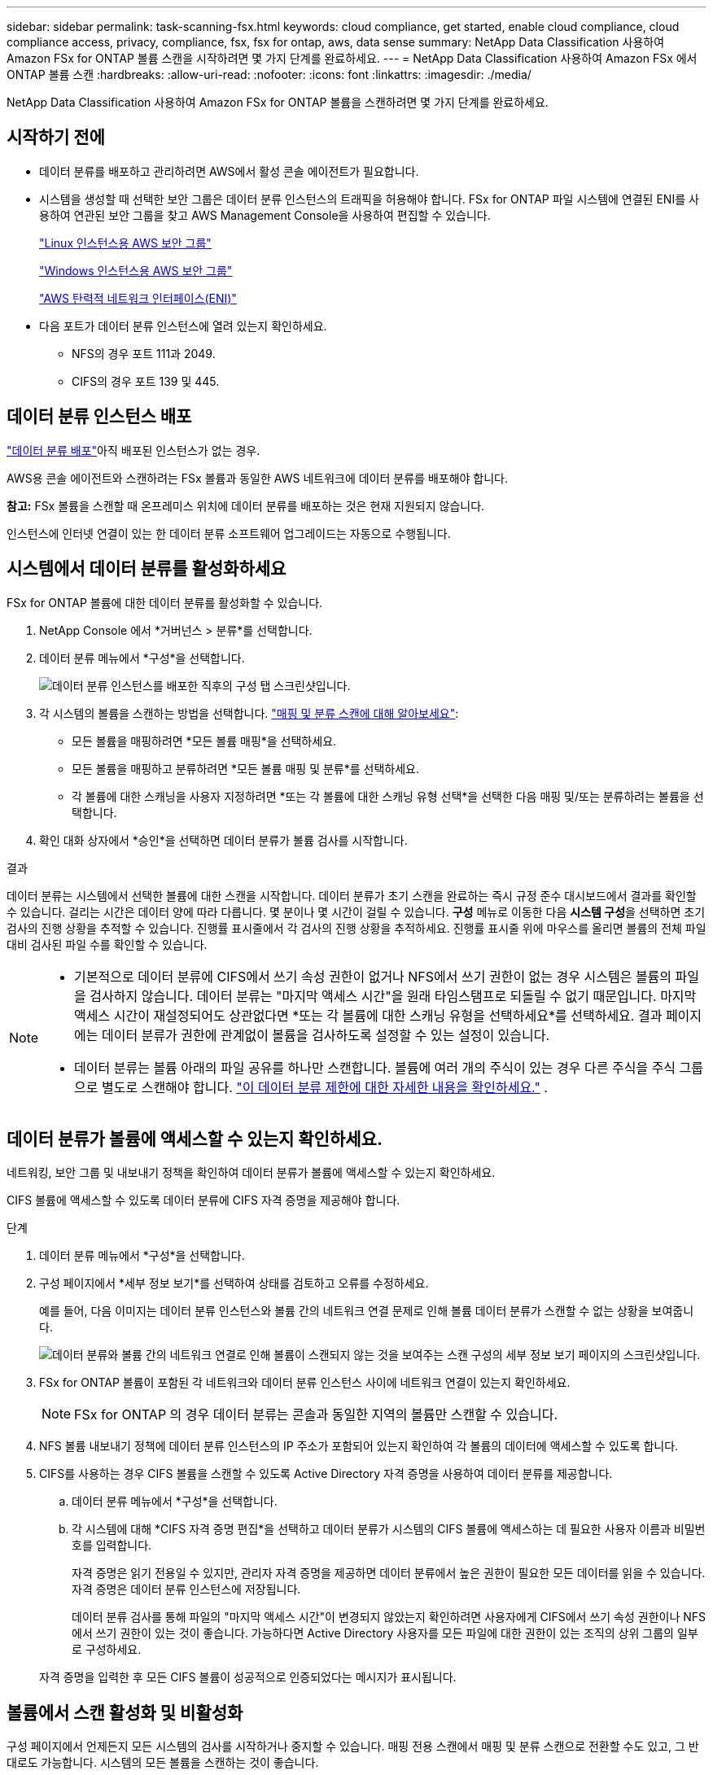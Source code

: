 ---
sidebar: sidebar 
permalink: task-scanning-fsx.html 
keywords: cloud compliance, get started, enable cloud compliance, cloud compliance access, privacy, compliance, fsx, fsx for ontap, aws, data sense 
summary: NetApp Data Classification 사용하여 Amazon FSx for ONTAP 볼륨 스캔을 시작하려면 몇 가지 단계를 완료하세요. 
---
= NetApp Data Classification 사용하여 Amazon FSx 에서 ONTAP 볼륨 스캔
:hardbreaks:
:allow-uri-read: 
:nofooter: 
:icons: font
:linkattrs: 
:imagesdir: ./media/


[role="lead"]
NetApp Data Classification 사용하여 Amazon FSx for ONTAP 볼륨을 스캔하려면 몇 가지 단계를 완료하세요.



== 시작하기 전에

* 데이터 분류를 배포하고 관리하려면 AWS에서 활성 콘솔 에이전트가 필요합니다.
* 시스템을 생성할 때 선택한 보안 그룹은 데이터 분류 인스턴스의 트래픽을 허용해야 합니다.  FSx for ONTAP 파일 시스템에 연결된 ENI를 사용하여 연관된 보안 그룹을 찾고 AWS Management Console을 사용하여 편집할 수 있습니다.
+
https://docs.aws.amazon.com/AWSEC2/latest/UserGuide/security-group-rules.html["Linux 인스턴스용 AWS 보안 그룹"^]

+
https://docs.aws.amazon.com/AWSEC2/latest/WindowsGuide/security-group-rules.html["Windows 인스턴스용 AWS 보안 그룹"^]

+
https://docs.aws.amazon.com/AWSEC2/latest/UserGuide/using-eni.html["AWS 탄력적 네트워크 인터페이스(ENI)"^]

* 다음 포트가 데이터 분류 인스턴스에 열려 있는지 확인하세요.
+
** NFS의 경우 포트 111과 2049.
** CIFS의 경우 포트 139 및 445.






== 데이터 분류 인스턴스 배포

link:task-deploy-cloud-compliance.html["데이터 분류 배포"^]아직 배포된 인스턴스가 없는 경우.

AWS용 콘솔 에이전트와 스캔하려는 FSx 볼륨과 동일한 AWS 네트워크에 데이터 분류를 배포해야 합니다.

*참고:* FSx 볼륨을 스캔할 때 온프레미스 위치에 데이터 분류를 배포하는 것은 현재 지원되지 않습니다.

인스턴스에 인터넷 연결이 있는 한 데이터 분류 소프트웨어 업그레이드는 자동으로 수행됩니다.



== 시스템에서 데이터 분류를 활성화하세요

FSx for ONTAP 볼륨에 대한 데이터 분류를 활성화할 수 있습니다.

. NetApp Console 에서 *거버넌스 > 분류*를 선택합니다.
. 데이터 분류 메뉴에서 *구성*을 선택합니다.
+
image:screenshot_fsx_scanning_activate.png["데이터 분류 인스턴스를 배포한 직후의 구성 탭 스크린샷입니다."]

. 각 시스템의 볼륨을 스캔하는 방법을 선택합니다. link:concept-classification.html#whats-the-difference-between-mapping-and-classification-scans["매핑 및 분류 스캔에 대해 알아보세요"]:
+
** 모든 볼륨을 매핑하려면 *모든 볼륨 매핑*을 선택하세요.
** 모든 볼륨을 매핑하고 분류하려면 *모든 볼륨 매핑 및 분류*를 선택하세요.
** 각 볼륨에 대한 스캐닝을 사용자 지정하려면 *또는 각 볼륨에 대한 스캐닝 유형 선택*을 선택한 다음 매핑 및/또는 분류하려는 볼륨을 선택합니다.


. 확인 대화 상자에서 *승인*을 선택하면 데이터 분류가 볼륨 검사를 시작합니다.


.결과
데이터 분류는 시스템에서 선택한 볼륨에 대한 스캔을 시작합니다. 데이터 분류가 초기 스캔을 완료하는 즉시 규정 준수 대시보드에서 결과를 확인할 수 있습니다. 걸리는 시간은 데이터 양에 따라 다릅니다. 몇 분이나 몇 시간이 걸릴 수 있습니다. **구성** 메뉴로 이동한 다음 **시스템 구성**을 선택하면 초기 검사의 진행 상황을 추적할 수 있습니다. 진행률 표시줄에서 각 검사의 진행 상황을 추적하세요. 진행률 표시줄 위에 마우스를 올리면 볼륨의 전체 파일 대비 검사된 파일 수를 확인할 수 있습니다.

[NOTE]
====
* 기본적으로 데이터 분류에 CIFS에서 쓰기 속성 권한이 없거나 NFS에서 쓰기 권한이 없는 경우 시스템은 볼륨의 파일을 검사하지 않습니다. 데이터 분류는 "마지막 액세스 시간"을 원래 타임스탬프로 되돌릴 수 없기 때문입니다.  마지막 액세스 시간이 재설정되어도 상관없다면 *또는 각 볼륨에 대한 스캐닝 유형을 선택하세요*를 선택하세요.  결과 페이지에는 데이터 분류가 권한에 관계없이 볼륨을 검사하도록 설정할 수 있는 설정이 있습니다.
* 데이터 분류는 볼륨 아래의 파일 공유를 하나만 스캔합니다.  볼륨에 여러 개의 주식이 있는 경우 다른 주식을 주식 그룹으로 별도로 스캔해야 합니다. link:reference-limitations.html#data-classification-scans-only-one-share-under-a-volume["이 데이터 분류 제한에 대한 자세한 내용을 확인하세요."^] .


====


== 데이터 분류가 볼륨에 액세스할 수 있는지 확인하세요.

네트워킹, 보안 그룹 및 내보내기 정책을 확인하여 데이터 분류가 볼륨에 액세스할 수 있는지 확인하세요.

CIFS 볼륨에 액세스할 수 있도록 데이터 분류에 CIFS 자격 증명을 제공해야 합니다.

.단계
. 데이터 분류 메뉴에서 *구성*을 선택합니다.
. 구성 페이지에서 *세부 정보 보기*를 선택하여 상태를 검토하고 오류를 수정하세요.
+
예를 들어, 다음 이미지는 데이터 분류 인스턴스와 볼륨 간의 네트워크 연결 문제로 인해 볼륨 데이터 분류가 스캔할 수 없는 상황을 보여줍니다.

+
image:screenshot_fsx_scanning_no_network_error.png["데이터 분류와 볼륨 간의 네트워크 연결로 인해 볼륨이 스캔되지 않는 것을 보여주는 스캔 구성의 세부 정보 보기 페이지의 스크린샷입니다."]

. FSx for ONTAP 볼륨이 포함된 각 네트워크와 데이터 분류 인스턴스 사이에 네트워크 연결이 있는지 확인하세요.
+

NOTE: FSx for ONTAP 의 경우 데이터 분류는 콘솔과 동일한 지역의 볼륨만 스캔할 수 있습니다.

. NFS 볼륨 내보내기 정책에 데이터 분류 인스턴스의 IP 주소가 포함되어 있는지 확인하여 각 볼륨의 데이터에 액세스할 수 있도록 합니다.
. CIFS를 사용하는 경우 CIFS 볼륨을 스캔할 수 있도록 Active Directory 자격 증명을 사용하여 데이터 분류를 제공합니다.
+
.. 데이터 분류 메뉴에서 *구성*을 선택합니다.
.. 각 시스템에 대해 *CIFS 자격 증명 편집*을 선택하고 데이터 분류가 시스템의 CIFS 볼륨에 액세스하는 데 필요한 사용자 이름과 비밀번호를 입력합니다.
+
자격 증명은 읽기 전용일 수 있지만, 관리자 자격 증명을 제공하면 데이터 분류에서 높은 권한이 필요한 모든 데이터를 읽을 수 있습니다.  자격 증명은 데이터 분류 인스턴스에 저장됩니다.

+
데이터 분류 검사를 통해 파일의 "마지막 액세스 시간"이 변경되지 않았는지 확인하려면 사용자에게 CIFS에서 쓰기 속성 권한이나 NFS에서 쓰기 권한이 있는 것이 좋습니다. 가능하다면 Active Directory 사용자를 모든 파일에 대한 권한이 있는 조직의 상위 그룹의 일부로 구성하세요.

+
자격 증명을 입력한 후 모든 CIFS 볼륨이 성공적으로 인증되었다는 메시지가 표시됩니다.







== 볼륨에서 스캔 활성화 및 비활성화

구성 페이지에서 언제든지 모든 시스템의 검사를 시작하거나 중지할 수 있습니다.  매핑 전용 스캔에서 매핑 및 분류 스캔으로 전환할 수도 있고, 그 반대로도 가능합니다.  시스템의 모든 볼륨을 스캔하는 것이 좋습니다.


TIP: 시스템에 추가된 새 볼륨은 제목 영역에서 *지도* 또는 *지도 및 분류* 설정을 선택한 경우에만 자동으로 스캔됩니다. 제목 영역에서 *사용자 지정* 또는 *끄기*로 설정하면 시스템에 추가하는 각 새 볼륨에 대해 매핑 및/또는 전체 스캐닝을 활성화해야 합니다.

기본적으로 페이지 상단의 *쓰기 권한이 없는 경우 검사* 스위치는 비활성화되어 있습니다. 즉, 데이터 분류에 CIFS에서 쓰기 속성 권한이 없거나 NFS에서 쓰기 권한이 없는 경우, 데이터 분류는 "마지막 액세스 시간"을 원래 타임스탬프로 되돌릴 수 없기 때문에 시스템은 파일을 검사하지 않습니다. 마지막 접근 시간이 재설정되어도 상관없다면 스위치를 켜면 권한에 관계없이 모든 파일이 검사됩니다. link:reference-collected-metadata.html#last-access-time-timestamp["자세히 알아보기"^].


NOTE: 시스템에 추가된 새 볼륨은 제목 영역에서 *지도* 또는 *지도 및 분류* 설정을 지정한 경우에만 자동으로 스캔됩니다. 모든 볼륨에 대한 설정이 *사용자 지정* 또는 *끄기*인 경우, 새로 추가하는 각 볼륨에 대해 수동으로 스캐닝을 활성화해야 합니다.

image:screenshot_volume_compliance_selection.png["개별 볼륨의 스캐닝을 활성화하거나 비활성화할 수 있는 구성 페이지의 스크린샷입니다."]

.단계
. 데이터 분류 메뉴에서 *구성*을 선택합니다.
. 시스템을 선택한 다음 *구성*을 선택하세요.
. 모든 볼륨에 대한 검사를 활성화하거나 비활성화하려면 모든 볼륨 위의 제목에서 **맵**, **맵 및 분류** 또는 **끄기**를 선택합니다.
+
개별 볼륨에 대한 검사를 활성화하거나 비활성화하려면 목록에서 볼륨을 찾은 다음 볼륨 이름 옆에 있는 **매핑**, **매핑 및 분류** 또는 **끄기**를 선택합니다.



.결과
스캐닝을 활성화하면 데이터 분류가 시스템에서 선택한 볼륨을 스캐닝하기 시작합니다. 데이터 분류가 스캔을 시작하자마자 규정 준수 대시보드에 결과가 나타나기 시작합니다.  검사 완료 시간은 데이터 양에 따라 달라지며, 몇 분에서 몇 시간까지 걸릴 수 있습니다.



== 데이터 보호 볼륨 스캔

기본적으로 데이터 보호(DP) 볼륨은 외부에 노출되지 않고 데이터 분류에서 액세스할 수 없으므로 스캔되지 않습니다.  이는 FSx for ONTAP 파일 시스템의 SnapMirror 작업을 위한 대상 볼륨입니다.

처음에 볼륨 목록은 이러한 볼륨을 _유형_ *DP*, _상태_ *스캔 안 함* 및 _필요한 작업_ *DP 볼륨에 대한 액세스 활성화*로 식별합니다.

image:screenshot_cloud_compliance_dp_volumes.png["데이터 보호 볼륨을 스캔하기 위해 선택할 수 있는 DP 볼륨에 대한 액세스 활성화 버튼을 보여주는 스크린샷입니다."]

.단계
다음 데이터 보호 볼륨을 스캔하려면 다음을 수행하세요.

. 데이터 분류 메뉴에서 *구성*을 선택합니다.
. 페이지 상단에서 *DP 볼륨에 대한 액세스 활성화*를 선택합니다.
. 확인 메시지를 검토하고 *DP 볼륨에 대한 액세스 활성화*를 다시 선택합니다.
+
** ONTAP 파일 시스템용 소스 FSx에서 원래 NFS 볼륨으로 생성된 볼륨이 활성화됩니다.
** ONTAP 파일 시스템용 소스 FSx에서 CIFS 볼륨으로 처음 생성된 볼륨의 경우 해당 DP 볼륨을 스캔하려면 CIFS 자격 증명을 입력해야 합니다.  데이터 분류가 CIFS 볼륨을 검색할 수 있도록 이미 Active Directory 자격 증명을 입력한 경우 해당 자격 증명을 사용하거나 다른 관리자 자격 증명 집합을 지정할 수 있습니다.
+
image:screenshot_compliance_dp_cifs_volumes.png["CIFS 데이터 보호 볼륨을 활성화하기 위한 두 가지 옵션의 스크린샷입니다."]



. 스캔하려는 각 DP 볼륨을 활성화합니다.


.결과
데이터 분류가 활성화되면 스캐닝을 위해 활성화된 각 DP 볼륨에서 NFS 공유가 생성됩니다.  공유 내보내기 정책은 데이터 분류 인스턴스에서만 액세스를 허용합니다.

처음에 DP 볼륨에 대한 액세스를 활성화했을 때 CIFS 데이터 보호 볼륨이 없었고 나중에 볼륨을 추가한 경우, 구성 페이지 상단에 *CIFS DP에 대한 액세스 활성화* 버튼이 나타납니다.  이 버튼을 선택하고 CIFS 자격 증명을 추가하여 이러한 CIFS DP 볼륨에 대한 액세스를 활성화합니다.


NOTE: Active Directory 자격 증명은 첫 번째 CIFS DP 볼륨의 스토리지 VM에만 등록되므로 해당 SVM의 모든 DP 볼륨이 검사됩니다.  다른 SVM에 있는 볼륨에는 Active Directory 자격 증명이 등록되지 않으므로 해당 DP 볼륨은 검사되지 않습니다.
